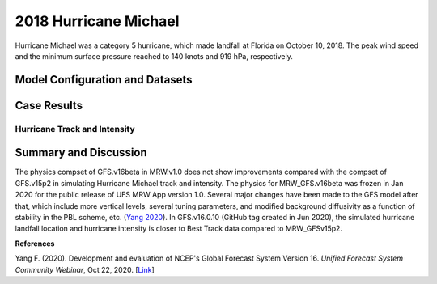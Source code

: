 .. BarryCase documentation master file, created by
   sphinx-quickstart on Mon Jul  6 13:31:15 2020.
   You can adapt this file completely to your liking, but it should at least
   contain the root `toctree` directive.
.. raw:: html

    <style> .red {color:red} 
    .green{color:green}
    .cyan{color:#00D7D7}
    .purple{color:purple}
    .blue{color:blue}
    .yellow{color:#CDCD00}

    </style>

.. role:: red
.. role:: green
.. role:: cyan
.. role:: purple
.. role:: blue
.. role:: yellow

.. _2018 Hurricane Michael:
2018 Hurricane Michael
=====================================
Hurricane Michael was a category 5 hurricane, which made landfall at Florida on October 10, 2018.  The peak wind speed and the minimum surface pressure reached to 140 knots and 919 hPa, respectively.

................................
Model Configuration and Datasets
................................
.. tabs::
  .. group-tab:: MRW.v1.0

    The case runs are initialized at 00z Oct 07, 2018 with 120 hours forecasting. The app uses ``./xmlchange`` to change the runtime settings. The settings that need to be modified to set up the start date, start time, and run time are listed below.

    .. code-block:: bash
 
      ./xmlchange RUN_STARTDATE=2018-10-07,START_TOD=0,STOP_OPTION=nhours,STOP_N=120

    Initial condition (IC) files are created from GFS operational dataset in NEMSIO format. The `Stand-alone Geophysical Fluid Dynamics Laboratory (GFDL) Vortex Tracker <https://dtcenter.org/community-code/gfdl-vortex-tracker>`_ is a tool to estimate hurricane tracks and intensities. The `Best Track dataset <https://www.nhc.noaa.gov/data/#hurdat>`_ provides the ‘truth’ data for hurricane evolution.

    .. container:: sphx-glr-footer
        :class: sphx-glr-footer-example



      .. container:: sphx-glr-download sphx-glr-download-python

        :download:`Download initial condition files: 2018100700.gfs.nemsio.tar.gz <https://ufs-case-studies.s3.amazonaws.com/2018100700.gfs.nemsio.tar.gz>`
  .. group-tab:: GFS.v16.0.10

    The GFS model EMC global workflow points to the most up-to-date GFS model development code. The GFS.v16.0.10 is tested in C768 (~13km) resolution and in 128 vertical levels. It uses two scripts, ``setup_expt_fcstonly.py`` and ``setup_workflow_fcstonly.py`` to set up the mode simulation date and case directories.

    The case runs are initialized at 00z Oct 07, 2018 with 120 hours forecasting. The settings that need to be modified to set up the start date and directories are listed below. 

    .. code-block:: bash
 
      ./setup_expt_fcstonly.py --pslot Michael --configdir /PATH/TO/YOUR/GLOBAL/WORKFLOW/parm/config --idate 2018100700 --edate 2018100700 --res 768 --comrot /PATH/TO/YOUR/EXP/DIR/comrot --expdir /PATH/TO/YOUR/EXP/OUTPUT/expdir 

    The account and simulation duration time can be set up in ``/expdir/Michael/config.base`` file. 

    .. code-block:: bash

      ./setup_workflow_fcstonly.py --expdir /PATH/TO/YOUR/OUTPUT/expdir/Michael

    Next step is to go to ``/expdir/Michael`` to submit the run by

    .. code-block:: bash
   
      crontab Michael.crontab     
..............
Case Results
..............

==============================
Hurricane Track and Intensity
==============================
.. tabs::
  .. group-tab:: MRW.v1.0

    .. figure:: images/2018Michael/tracker_Michael_ufsv1.png
      :width: 400
      :align: center

      Hurricane tracks from MRW_GFSv16beta (blue line), MRW_GFSv15p2 (red line), and Best Track (black line). The dots are color coded with the vortex maximum 10-m wind speed (WS, kt). 

    * MRW_GFSv16beta and MRW_GFSv15p2 generate left-of-track bias. Hurricane track from MRW_GFSv15p2 is closer to the Best Track compared with MRW_GFSv16beta. 
    * MRW_GFSv16beta and MRW_GFSv15p2 do not capture the hurricane intensities (represented by max WS), especially before the landfall.


    .. figure:: images/2018Michael/tracker_timeseries_Michael_ufsv1.png
      :width: 1200
      :align: center

      Time series of the vortex maximum surface wind speed (WS, left panel) and minimum mean sea level pressure (MSLP, right panel)

    * The maximum surface wind speed at the vortex center in MRW_GFSv15p2 (80 kts) is larger than MRW_GFSv16beta (60 kts). However, both two physics compsets do not reach the peak intensity identified in Best Track data (140 kts).
    * The minimum sea level pressures from MRW_GFSv15p2 and MRW_GFSv16beta are 965 hPa and 985 hPa, respectively, which are larger than Best Track data.
  
  .. group-tab:: GFS.v16.0.10

     .. figure:: images/2018Michael/tracker_Michael_GFS.v16.0.10.png
      :width: 400
      :align: center

      Hurricane tracks from GFS.v16.0.10 (red line) and Best Track (black line). The dots are color coded with the vortex maximum 10-m wind speed (WS, kt). 

    * GFS.v16.0.10 generates left-of-track bias. 

    .. figure:: images/2018Michael/tracker_ws_mslp_Michael_GFS.v16.0.10.png
      :width: 1200
      :align: center
      
      Time series of the vortex maximum surface wind speed (WS, left panel) and minimum mean sea level pressure (MSLP, right panel)

    * The maximum surface wind speed at the vortex center in GFS.v16.0.10 reaches to 90 kts, which is 50 kts lower than Best Track data.
    * The minimum sea level pressure from GFS.v16.0.10 is 950 hPa, versus 919 hPa from Best Track data. 

......................
Summary and Discussion
......................

The physics compset of GFS.v16beta in MRW.v1.0 does not show improvements compared with the compset of GFS.v15p2 in simulating Hurricane Michael track and intensity. The physics for MRW_GFS.v16beta was frozen in Jan 2020 for the public release of UFS MRW App version 1.0. Several major changes have been made to the GFS model after that, which include more vertical levels, several tuning parameters, and modified background diffusivity as a function of stability in the PBL scheme, etc. (`Yang 2020 <https://ufscommunity.org/wp-content/uploads/2020/10/UFS_Webnair_GFSv16_20201022_FanglinYang.pdf>`_). In GFS.v16.0.10 (GitHub tag created in Jun 2020), the simulated hurricane landfall location and hurricane intensity is closer to Best Track data compared to MRW_GFSv15p2.

**References**

Yang F. (2020). Development and evaluation of NCEP's Global Forecast System Version 16. *Unified Forecast System Community Webinar*, Oct 22, 2020. [`Link <https://ufscommunity.org/wp-content/uploads/2020/10/UFS_Webnair_GFSv16_20201022_FanglinYang.pdf>`_]
